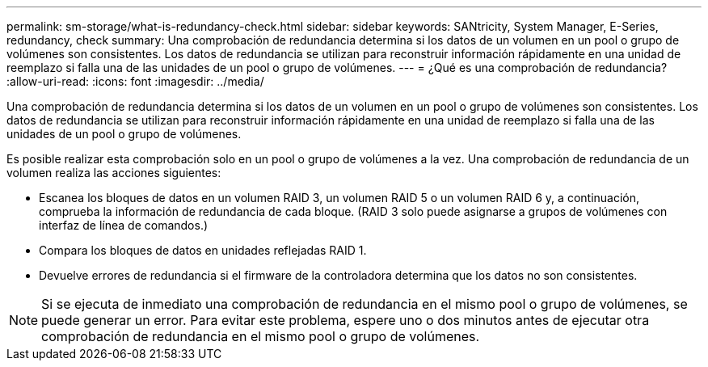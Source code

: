 ---
permalink: sm-storage/what-is-redundancy-check.html 
sidebar: sidebar 
keywords: SANtricity, System Manager, E-Series, redundancy, check 
summary: Una comprobación de redundancia determina si los datos de un volumen en un pool o grupo de volúmenes son consistentes. Los datos de redundancia se utilizan para reconstruir información rápidamente en una unidad de reemplazo si falla una de las unidades de un pool o grupo de volúmenes. 
---
= ¿Qué es una comprobación de redundancia?
:allow-uri-read: 
:icons: font
:imagesdir: ../media/


[role="lead"]
Una comprobación de redundancia determina si los datos de un volumen en un pool o grupo de volúmenes son consistentes. Los datos de redundancia se utilizan para reconstruir información rápidamente en una unidad de reemplazo si falla una de las unidades de un pool o grupo de volúmenes.

Es posible realizar esta comprobación solo en un pool o grupo de volúmenes a la vez. Una comprobación de redundancia de un volumen realiza las acciones siguientes:

* Escanea los bloques de datos en un volumen RAID 3, un volumen RAID 5 o un volumen RAID 6 y, a continuación, comprueba la información de redundancia de cada bloque. (RAID 3 solo puede asignarse a grupos de volúmenes con interfaz de línea de comandos.)
* Compara los bloques de datos en unidades reflejadas RAID 1.
* Devuelve errores de redundancia si el firmware de la controladora determina que los datos no son consistentes.


[NOTE]
====
Si se ejecuta de inmediato una comprobación de redundancia en el mismo pool o grupo de volúmenes, se puede generar un error. Para evitar este problema, espere uno o dos minutos antes de ejecutar otra comprobación de redundancia en el mismo pool o grupo de volúmenes.

====